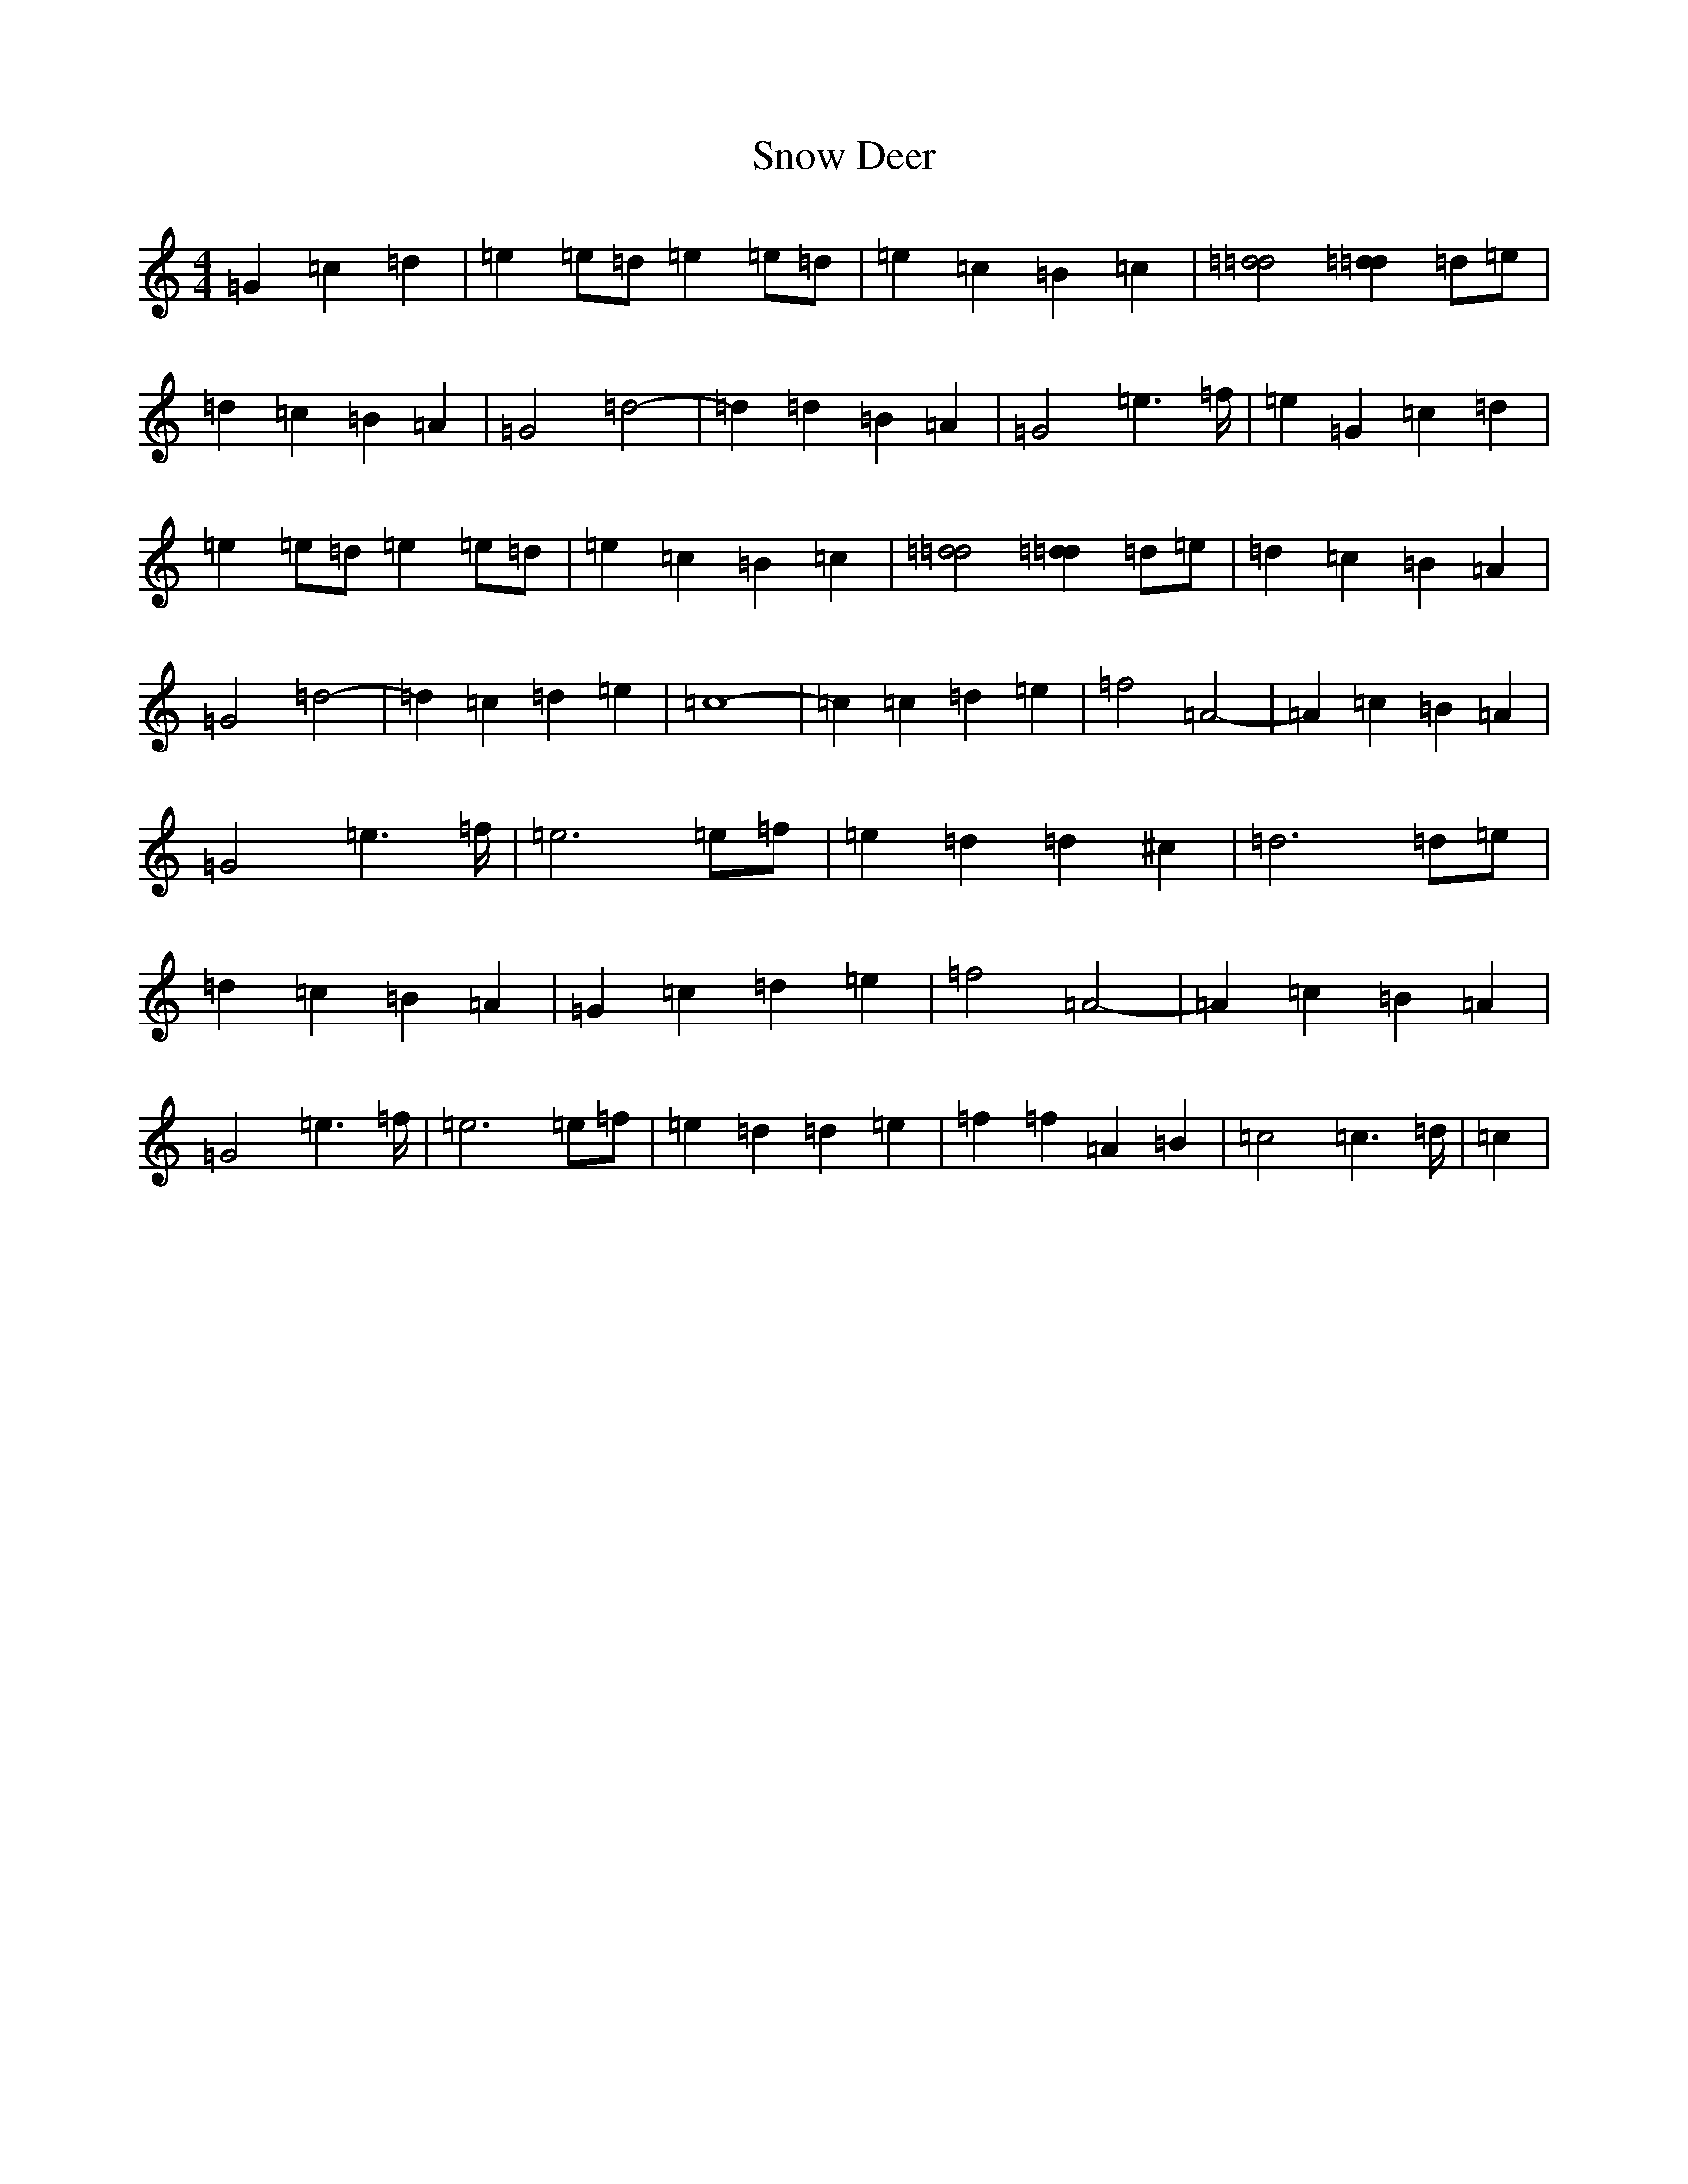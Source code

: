 X: 19771
T: Snow Deer
S: https://thesession.org/tunes/13412#setting23610
R: reel
M:4/4
L:1/8
K: C Major
=G2=c2=d2|=e2=e=d=e2=e=d|=e2=c2=B2=c2|[=d4=d4][=d2=d2]=d=e|=d2=c2=B2=A2|=G4=d4-|=d2=d2=B2=A2|=G4=e2>=f|=e2=G2=c2=d2|=e2=e=d=e2=e=d|=e2=c2=B2=c2|[=d4=d4][=d2=d2]=d=e|=d2=c2=B2=A2|=G4=d4-|=d2=c2=d2=e2|=c8-|=c2=c2=d2=e2|=f4=A4-|=A2=c2=B2=A2|=G4=e2>=f|=e6=e=f|=e2=d2=d2^c2|=d6=d=e|=d2=c2=B2=A2|=G2=c2=d2=e2|=f4=A4-|=A2=c2=B2=A2|=G4=e2>=f|=e6=e=f|=e2=d2=d2=e2|=f2=f2=A2=B2|=c4=c2>=d|=c2|